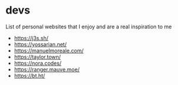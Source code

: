 #+page_title: devs
#+description: curated list of personal websites from software developers

* devs

List of personal websites that I enjoy and are a real inspiration to me

- https://j3s.sh/
- https://yossarian.net/
- https://manuelmoreale.com/
- https://taylor.town/
- https://nora.codes/
- https://ranger.mauve.moe/
- https://bt.ht/
